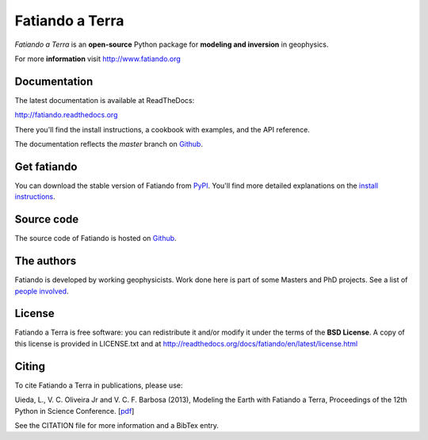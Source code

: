 ================
Fatiando a Terra
================

*Fatiando a Terra* is an **open-source** Python package for
**modeling and inversion** in geophysics.

For more **information** visit http://www.fatiando.org

Documentation
-------------

The latest documentation is available at ReadTheDocs:

http://fatiando.readthedocs.org

There you'll find the install instructions,
a cookbook with examples,
and the API reference.

The documentation reflects the *master* branch on Github_.

Get fatiando
------------

You can download
the stable version
of Fatiando
from `PyPI <https://pypi.python.org/pypi/fatiando>`_.
You'll find more detailed explanations on the
`install instructions <http://fatiando.readthedocs.org/en/latest/install.html>`_.

.. image:: https://pypip.in/v/fatiando/badge.png
    :target: https://crate.io/packages/fatiando/
    :alt: Latest PyPI version

.. image:: https://pypip.in/d/fatiando/badge.png
    :target: https://crate.io/packages/fatiando/
    :alt: Number of PyPI downloads

Source code
-----------

The source code of Fatiando is hosted on Github_.

.. _Github: https://github.com/leouieda/fatiando

.. image:: https://travis-ci.org/leouieda/fatiando.png
    :target: https://travis-ci.org/leouieda/fatiando
    :alt: Travis CI build status

The authors
-----------

Fatiando is developed by working geophysicists. Work done here is
part of some Masters and PhD projects. See a list of `people involved`_.

.. _people involved: http://readthedocs.org/docs/fatiando/en/latest/contributors.html

License
-------

Fatiando a Terra is free software: you can redistribute it and/or modify it
under the terms of the **BSD License**. A copy of this license is provided in
LICENSE.txt and at http://readthedocs.org/docs/fatiando/en/latest/license.html

Citing
------

To cite Fatiando a Terra in publications, please use:

Uieda, L., V. C. Oliveira Jr and V. C. F. Barbosa (2013), Modeling the Earth
with Fatiando a Terra, Proceedings of the 12th Python in Science Conference.
[`pdf <http://fatiando.org/papers/Uieda,OliveiraJr,Barbosa_2013.pdf>`__]

See the CITATION file for more information and a BibTex entry.
